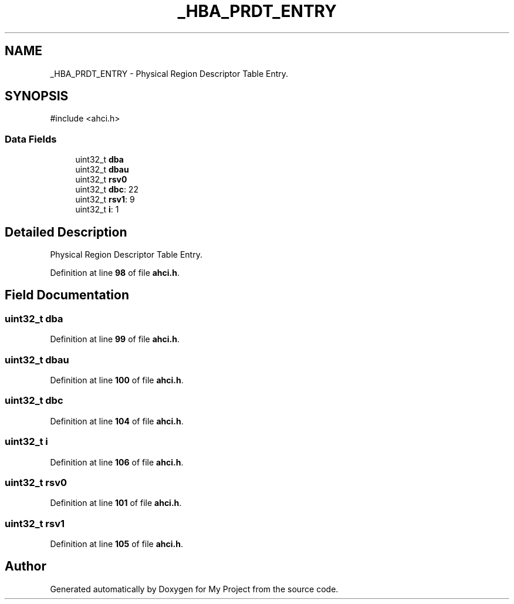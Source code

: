 .TH "_HBA_PRDT_ENTRY" 3 "My Project" \" -*- nroff -*-
.ad l
.nh
.SH NAME
_HBA_PRDT_ENTRY \- Physical Region Descriptor Table Entry\&.  

.SH SYNOPSIS
.br
.PP
.PP
\fR#include <ahci\&.h>\fP
.SS "Data Fields"

.in +1c
.ti -1c
.RI "uint32_t \fBdba\fP"
.br
.ti -1c
.RI "uint32_t \fBdbau\fP"
.br
.ti -1c
.RI "uint32_t \fBrsv0\fP"
.br
.ti -1c
.RI "uint32_t \fBdbc\fP: 22"
.br
.ti -1c
.RI "uint32_t \fBrsv1\fP: 9"
.br
.ti -1c
.RI "uint32_t \fBi\fP: 1"
.br
.in -1c
.SH "Detailed Description"
.PP 
Physical Region Descriptor Table Entry\&. 
.PP
Definition at line \fB98\fP of file \fBahci\&.h\fP\&.
.SH "Field Documentation"
.PP 
.SS "uint32_t dba"

.PP
Definition at line \fB99\fP of file \fBahci\&.h\fP\&.
.SS "uint32_t dbau"

.PP
Definition at line \fB100\fP of file \fBahci\&.h\fP\&.
.SS "uint32_t dbc"

.PP
Definition at line \fB104\fP of file \fBahci\&.h\fP\&.
.SS "uint32_t i"

.PP
Definition at line \fB106\fP of file \fBahci\&.h\fP\&.
.SS "uint32_t rsv0"

.PP
Definition at line \fB101\fP of file \fBahci\&.h\fP\&.
.SS "uint32_t rsv1"

.PP
Definition at line \fB105\fP of file \fBahci\&.h\fP\&.

.SH "Author"
.PP 
Generated automatically by Doxygen for My Project from the source code\&.
